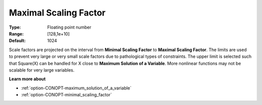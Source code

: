 .. _option-CONOPT-maximal_scaling_factor:

Maximal Scaling Factor
======================



:Type:	Floating point number	
:Range:	[128,1e+10]	
:Default:	1024	



Scale factors are projected on the interval from **Minimal Scaling Factor** to **Maximal Scaling Factor**. The limits are used to prevent very large or very small scale factors due to pathological types of constraints. The upper limit is selected such that Square(X) can be handled for X close to **Maximum Solution of a Variable**. More nonlinear functions may not be scalable for very large variables.



**Learn more about** 

*	:ref:`option-CONOPT-maximum_solution_of_a_variable`  
*	:ref:`option-CONOPT-minimal_scaling_factor`  
